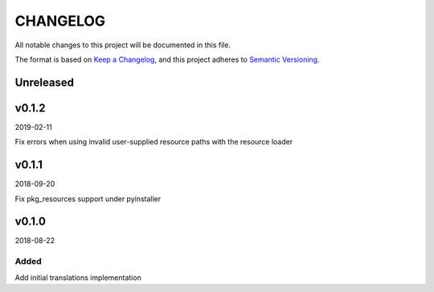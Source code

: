 CHANGELOG
#########

All notable changes to this project will be documented in this file.

The format is based on `Keep a Changelog <https://keepachangelog.com/>`_, and this project
adheres to `Semantic Versioning <https://semver.org/spec/v2.0.0.html>`_.

Unreleased
==========


v0.1.2
======

2019-02-11

Fix errors when using invalid user-supplied resource paths with the resource loader


v0.1.1
======

2018-09-20

Fix pkg_resources support under pyinstaller


v0.1.0
======

2018-08-22

Added
-----

Add initial translations implementation
